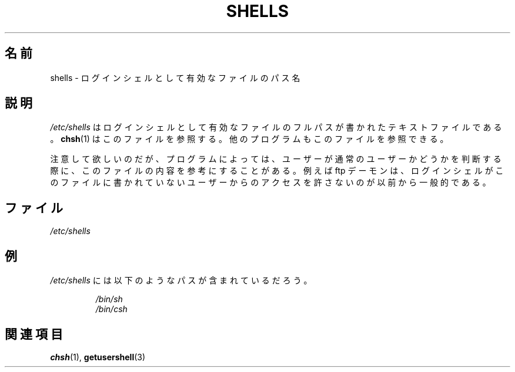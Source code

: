 .\" Copyright (c) 1993 Michael Haardt (michael@moria.de),
.\"     Thu May 20 20:45:48 MET DST 1993
.\"
.\" This is free documentation; you can redistribute it and/or
.\" modify it under the terms of the GNU General Public License as
.\" published by the Free Software Foundation; either version 2 of
.\" the License, or (at your option) any later version.
.\"
.\" The GNU General Public License's references to "object code"
.\" and "executables" are to be interpreted as the output of any
.\" document formatting or typesetting system, including
.\" intermediate and printed output.
.\"
.\" This manual is distributed in the hope that it will be useful,
.\" but WITHOUT ANY WARRANTY; without even the implied warranty of
.\" MERCHANTABILITY or FITNESS FOR A PARTICULAR PURPOSE.  See the
.\" GNU General Public License for more details.
.\"
.\" You should have received a copy of the GNU General Public
.\" License along with this manual; if not, write to the Free
.\" Software Foundation, Inc., 59 Temple Place, Suite 330, Boston, MA 02111,
.\" USA.
.\"
.\" Modified Sat Jul 24 17:11:07 1993 by Rik Faith (faith@cs.unc.edu)
.\" Modified Sun Nov 21 10:49:38 1993 by Michael Haardt
.\" Modified Sun Feb 26 15:09:15 1995 by Rik Faith (faith@cs.unc.edu)
.\"
.\" Japanese Version Copyright (c) 1996-2000
.\"     Takashi ISHIOKA and NAKANO Takeo, all rights reserved.
.\" Translated 9 Sep 1996 by Takashi ISHIOKA <ishioka@dad.eec.toshiba.co.jp>
.\" Modified Sat 25 Jul 1998 by NAKANO Takeo <nakano@apm.seikei.ac.jp>
.\" Updated Mon 11 Dec 2000 by NAKANO Takeo <nakano@apm.seikei.ac.jp>
.\"
.TH SHELLS 5 1993-11-21 "" "Linux Programmer's Manual"
.SH 名前
shells \- ログインシェルとして有効なファイルのパス名
.SH 説明
.I /etc/shells
はログインシェルとして有効なファイルのフルパスが書かれた
テキストファイルである。
.BR chsh (1)
はこのファイルを参照する。
他のプログラムもこのファイルを参照できる。
.PP
注意して欲しいのだが、プログラムによっては、
ユーザーが通常のユーザーかどうかを判断する際に、
このファイルの内容を参考にすることがある。
例えば ftp デーモンは、
ログインシェルがこのファイルに書かれていない
ユーザーからのアクセスを許さないのが以前から一般的である。
.SH ファイル
.I /etc/shells
.SH 例
.I /etc/shells
には以下のようなパスが含まれているだろう。
.sp
.RS
.I /bin/sh
.br
.I /bin/csh
.RE
.SH 関連項目
.BR chsh (1),
.BR getusershell (3)
